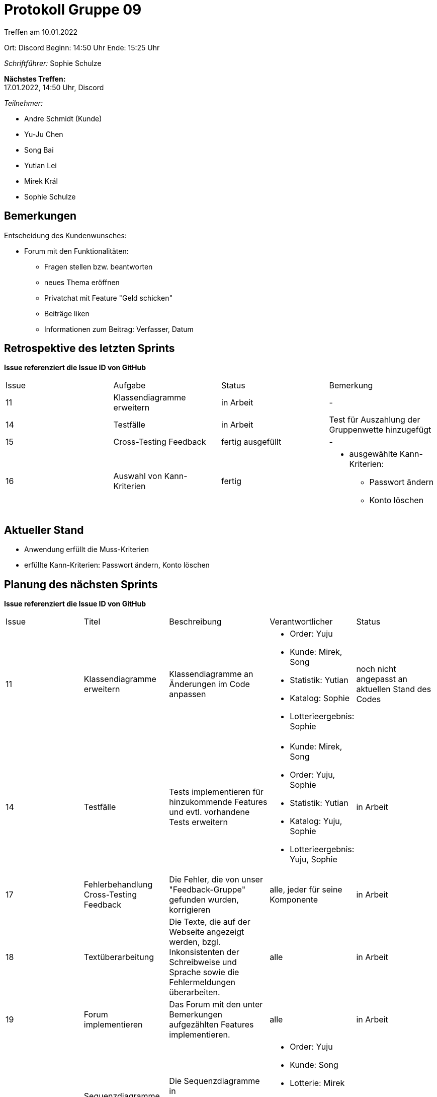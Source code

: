 = Protokoll Gruppe 09


Treffen am 10.01.2022

Ort:      Discord
Beginn:   14:50 Uhr 
Ende:     15:25 Uhr

__Schriftführer:__ Sophie Schulze

*Nächstes Treffen:* +
17.01.2022, 14:50 Uhr, Discord

__Teilnehmer:__
//Tabellarisch oder Aufzählung, Kennzeichnung von Teilnehmern mit besonderer Rolle (z.B. Kunde)

- Andre Schmidt (Kunde)
- Yu-Ju Chen
- Song Bai
- Yutian Lei
- Mirek Král
- Sophie Schulze

== Bemerkungen

Entscheidung des Kundenwunsches:

* Forum mit den Funktionalitäten:
** Fragen stellen bzw. beantworten
** neues Thema eröffnen
** Privatchat mit Feature "Geld schicken"
** Beiträge liken
** Informationen zum Beitrag: Verfasser, Datum

== Retrospektive des letzten Sprints
*Issue referenziert die Issue ID von GitHub*
// Wie ist der Status der im letzten Sprint erstellten Issues/veteilten Aufgaben?

// See http://asciidoctor.org/docs/user-manual/=tables
[option="headers"]
|===
|Issue |Aufgabe |Status |Bemerkung
|11    
|Klassendiagramme erweitern      
|in Arbeit     
|-

|14    
|Testfälle      
|in Arbeit      
|Test für Auszahlung der Gruppenwette hinzugefügt

|15
|Cross-Testing Feedback
|fertig ausgefüllt
|-

|16
|Auswahl von Kann-Kriterien
|fertig
a|
* ausgewählte Kann-Kriterien:
** Passwort ändern
** Konto löschen
|===


== Aktueller Stand

* Anwendung erfüllt die Muss-Kriterien
* erfüllte Kann-Kriterien: Passwort ändern, Konto löschen

== Planung des nächsten Sprints
*Issue referenziert die Issue ID von GitHub*

// See http://asciidoctor.org/docs/user-manual/=tables
[option="headers"]
|===
|Issue |Titel |Beschreibung |Verantwortlicher |Status
|11     
|Klassendiagramme erweitern     
|Klassendiagramme an Änderungen im Code anpassen            
a|
* Order: Yuju
* Kunde: Mirek, Song
* Statistik: Yutian
* Katalog: Sophie
* Lotterieergebnis: Sophie
|noch nicht angepasst an aktuellen Stand des Codes

|14     
|Testfälle     
|Tests implementieren für hinzukommende Features und evtl. vorhandene Tests erweitern          
a|
* Kunde: Mirek, Song
* Order: Yuju, Sophie
* Statistik: Yutian
* Katalog: Yuju, Sophie
* Lotterieergebnis: Yuju, Sophie
|in Arbeit

|17
|Fehlerbehandlung Cross-Testing Feedback
|Die Fehler, die von unser "Feedback-Gruppe" gefunden wurden, korrigieren
|alle, jeder für seine Komponente
|in Arbeit

|18
|Textüberarbeitung
|Die Texte, die auf der Webseite angezeigt werden, bzgl. Inkonsistenten der Schreibweise und Sprache sowie die Fehlermeldungen überarbeiten.
|alle
|in Arbeit

|19
|Forum implementieren
|Das Forum mit den unter Bemerkungen aufgezählten Features implementieren.
|alle
|in Arbeit

|20
|Sequenzdiagramme aktualisieren
|Die Sequenzdiagramme in developer_documentation auf den neuesten Stand bringen.
a|
* Order: Yuju
* Kunde: Song
* Lotterie: Mirek
* Statistik: Yutian
* Katalog: Sophie
* Lotterieergebnis: Sophie
|in Arbeit

|21
|test_plan aktualisieren
|Das Dokument test_plan an die geschriebenen Tests anpassen und dementsprechend erweitern.
a|
* Kunde: Mirek, Song
* Statistik: Yutian
* Order: Yuju
* Katalog: Sophie
* Lotterieergebnis: Yuju, Sophie
|in Arbeit
|===
